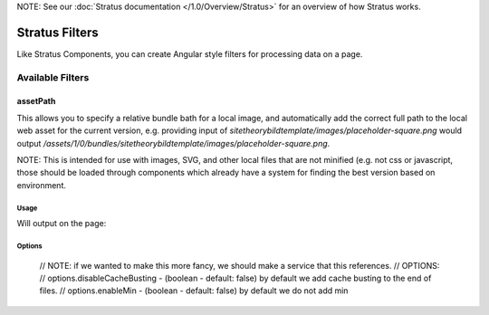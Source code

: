 NOTE: See our :doc:`Stratus documentation </1.0/Overview/Stratus>` for an overview of how Stratus works.

###############
Stratus Filters
###############

Like Stratus Components, you can create Angular style filters for processing data on a page.


Available Filters
=================

assetPath
*********
This allows you to specify a relative bundle bath for a local image, and automatically add the correct full path to the local web asset for the current version, e.g. providing input of `sitetheorybildtemplate/images/placeholder-square.png` would output `/assets/1/0/bundles/sitetheorybildtemplate/images/placeholder-square.png`.

NOTE: This is intended for use with images, SVG, and other local files that are not minified (e.g. not css or javascript, those should be loaded through components which already have a system for finding the best version based on environment.

Usage
-----

.. code-block:: html+twig
    :linenos:

    <img ng-src="sitetheorybildtemplate/images/placeholder-square.png | assetPath">

Will output on the page:

.. code-block:: html+twig
    :linenos:

    <img src="/assets/1/0/bundles/sitetheorytemplate/images/foo.png?v=12249595">


Options
-------

  // NOTE: if we wanted to make this more fancy, we should make a service that this references.
  // OPTIONS:
  // options.disableCacheBusting - (boolean - default: false) by default we add cache busting to the end of files.
  // options.enableMin - (boolean - default: false) by default we do not add min